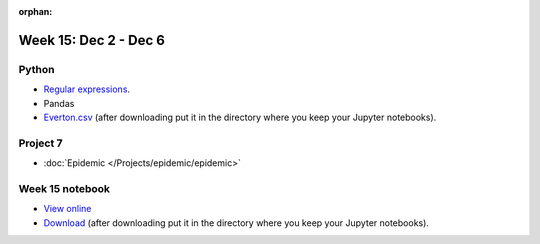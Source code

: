 :orphan:

Week 15: Dec 2 - Dec 6
========================

Python
~~~~~~

* `Regular expressions <https://www.debuggex.com/cheatsheet/regex/python>`_.
* Pandas
* `Everton.csv <../_static/downloads/Everton.csv>`_ (after downloading put it in the directory where you keep your Jupyter notebooks).

Project 7
~~~~~~~~~~

* :doc:`Epidemic </Projects/epidemic/epidemic>`


Week 15 notebook
~~~~~~~~~~~~~~~~
- `View online <../_static/weekly_notebooks/week15_notebook.html>`_
- `Download <../_static/weekly_notebooks/week15_notebook.ipynb>`_ (after downloading put it in the directory where you keep your Jupyter notebooks).
